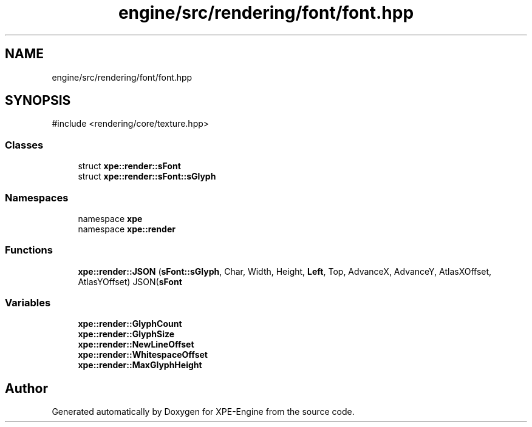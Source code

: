 .TH "engine/src/rendering/font/font.hpp" 3 "Version 0.1" "XPE-Engine" \" -*- nroff -*-
.ad l
.nh
.SH NAME
engine/src/rendering/font/font.hpp
.SH SYNOPSIS
.br
.PP
\fR#include <rendering/core/texture\&.hpp>\fP
.br

.SS "Classes"

.in +1c
.ti -1c
.RI "struct \fBxpe::render::sFont\fP"
.br
.ti -1c
.RI "struct \fBxpe::render::sFont::sGlyph\fP"
.br
.in -1c
.SS "Namespaces"

.in +1c
.ti -1c
.RI "namespace \fBxpe\fP"
.br
.ti -1c
.RI "namespace \fBxpe::render\fP"
.br
.in -1c
.SS "Functions"

.in +1c
.ti -1c
.RI "\fBxpe::render::JSON\fP (\fBsFont::sGlyph\fP, Char, Width, Height, \fBLeft\fP, Top, AdvanceX, AdvanceY, AtlasXOffset, AtlasYOffset) JSON(\fBsFont\fP"
.br
.in -1c
.SS "Variables"

.in +1c
.ti -1c
.RI "\fBxpe::render::GlyphCount\fP"
.br
.ti -1c
.RI "\fBxpe::render::GlyphSize\fP"
.br
.ti -1c
.RI "\fBxpe::render::NewLineOffset\fP"
.br
.ti -1c
.RI "\fBxpe::render::WhitespaceOffset\fP"
.br
.ti -1c
.RI "\fBxpe::render::MaxGlyphHeight\fP"
.br
.in -1c
.SH "Author"
.PP 
Generated automatically by Doxygen for XPE-Engine from the source code\&.
